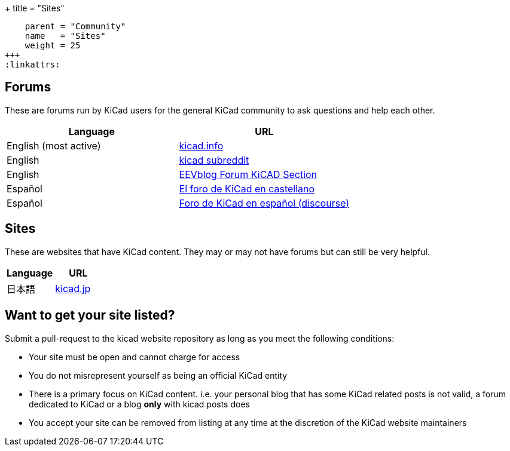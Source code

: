 +++
title = "Sites"
[menu.main]
    parent = "Community"
    name   = "Sites"
    weight = 25
+++
:linkattrs:

== Forums

These are forums run by KiCad users for the general KiCad community to ask questions and help each other.

[role="table table-striped table-condensed"]
|===
| Language               | URL

| English (most active) | link:https://forum.kicad.info/[kicad.info]
| English                | link:https://www.reddit.com/r/KiCad/[kicad subreddit]
| English                | link:https://www.eevblog.com/forum/kicad/[EEVblog Forum KiCAD Section]
| Español                | link:http://www.elektroquark.com/forokicad/index.php[El foro de KiCad en castellano]
| Español                | link:https://kicad.es/[Foro de KiCad en español (discourse)]
|===


== Sites

These are websites that have KiCad content. They may or may not have forums but can still be very helpful.

[role="table table-striped table-condensed"]
|===
| Language | URL

| 日本語  | link:http://kicad.jp[kicad.jp]
|===



== Want to get your site listed?

Submit a pull-request to the kicad website repository as long as you meet the following conditions:

- Your site must be open and cannot charge for access
- You do not misrepresent yourself as being an official KiCad entity
- There is a primary focus on KiCad content. i.e. your personal blog that has some KiCad related posts is not valid, a forum dedicated to KiCad or a blog *only* with kicad posts does
- You accept your site can be removed from listing at any time at the discretion of the KiCad website maintainers
